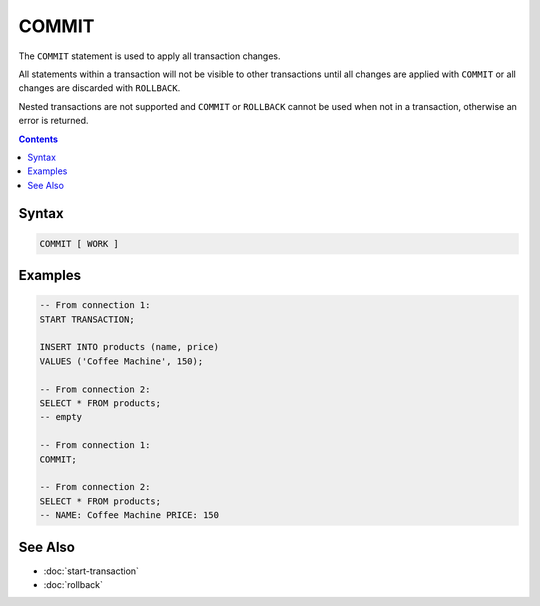 COMMIT
======

The ``COMMIT`` statement is used to apply all transaction changes.

All statements within a transaction will not be visible to other transactions
until all changes are applied with ``COMMIT`` or all changes are discarded with
``ROLLBACK``.

Nested transactions are not supported and ``COMMIT`` or ``ROLLBACK`` cannot be
used when not in a transaction, otherwise an error is returned.

.. contents::

Syntax
------

.. code-block:: text

  COMMIT [ WORK ]

Examples
--------

.. code-block:: sql

  -- From connection 1:
  START TRANSACTION;

  INSERT INTO products (name, price)
  VALUES ('Coffee Machine', 150);

  -- From connection 2:
  SELECT * FROM products;
  -- empty

  -- From connection 1:
  COMMIT;

  -- From connection 2:
  SELECT * FROM products;
  -- NAME: Coffee Machine PRICE: 150

See Also
--------

- :doc:`start-transaction`
- :doc:`rollback`

